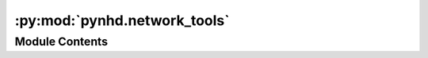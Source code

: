 :py:mod:`pynhd.network_tools`
=============================

.. py:module:: pynhd.network_tools

.. autoapi-nested-parse::

   Access NLDI and WaterData databases.



Module Contents
---------------

.. py:function:: enhd_flowlines_nx()

   Get a ``networkx.DiGraph`` of the entire NHD flowlines.

   .. rubric:: Notes

   The graph is directed and has the all the attributes of the flowlines
   in `ENHD <https://www.sciencebase.gov/catalog/item/60c92503d34e86b9389df1c9>`__.
   Note that COMIDs are based on the 2020 snapshot of the NHDPlusV2.1.

   :returns: :class:`tuple` of :class:`networkx.DiGraph`, :class:`dict`, and :class:`list` -- The first element is the graph, the second element is a dictionary
             mapping the COMIDs to the node IDs in the graph, and the third element
             is a topologically sorted list of the COMIDs.


.. py:function:: flowline_resample(flw, spacing, id_col = 'comid')

   Resample a flowline based on a given spacing.

   :Parameters: * **flw** (:class:`geopandas.GeoDataFrame`) -- A dataframe with ``geometry`` and ``id_col`` columns and CRS attribute.
                  The flowlines should be able to merged to a single ``LineString``.
                  Otherwise, you should use the :func:`network_resample` function.
                * **spacing** (:class:`float`) -- Spacing between the sample points in meters.
                * **id_col** (:class:`str`, *optional*) -- Name of the flowlines column containing IDs, defaults to ``comid``.

   :returns: :class:`geopandas.GeoDataFrame` -- Resampled flowline.


.. py:function:: flowline_xsection(flw, distance, width, id_col = 'comid')

   Get cross-section of a river network at a given spacing.

   :Parameters: * **flw** (:class:`geopandas.GeoDataFrame`) -- A dataframe with ``geometry`` and ``id_col`` columns and CRS attribute.
                * **distance** (:class:`float`) -- The distance between two consecutive cross-sections.
                * **width** (:class:`float`) -- The width of the cross-section.
                * **id_col** (:class:`str`, *optional*) -- Name of the flowlines column containing IDs, defaults to ``comid``.

   :returns: :class:`geopandas.GeoDataFrame` -- A dataframe with two columns: ``geometry`` and ``comid``. The ``geometry``
             column contains the cross-section of the river network and the ``comid``
             column contains the corresponding ``comid`` from the input dataframe.
             Note that each ``comid`` can have multiple cross-sections depending on
             the given spacing distance.


.. py:function:: mainstem_huc12_nx()

   Get a ``networkx.DiGraph`` of the entire mainstem HUC12s.

   .. rubric:: Notes

   The directed graph is generated from the ``nhdplusv2wbd.csv`` file with all
   attributes that can be found in
   `Mainstem <https://www.sciencebase.gov/catalog/item/60cb5edfd34e86b938a373f4>`__.
   Note that HUC12s are based on the 2020 snapshot of the NHDPlusV2.1.

   :returns: * :class:`tuple` of :class:`networkx.DiGraph` and :class:`dict`
             * :class:`tuple` of :class:`networkx.DiGraph`, :class:`dict`, and :class:`list` -- The first element is the graph, the second element is a dictionary
               mapping the HUC12s to the node IDs in the graph, and the third element
               is a topologically sorted list of the HUC12s which strings of length 12.


.. py:function:: network_resample(flw, spacing)

   Get cross-section of a river network at a given spacing.

   :Parameters: * **flw** (:class:`geopandas.GeoDataFrame`) -- A dataframe with ``geometry`` and ``comid`` columns and CRS attribute.
                * **spacing** (:class:`float`) -- The spacing between the points.

   :returns: :class:`geopandas.GeoDataFrame` -- Resampled flowlines.


.. py:function:: network_xsection(flw, distance, width)

   Get cross-section of a river network at a given spacing.

   :Parameters: * **flw** (:class:`geopandas.GeoDataFrame`) -- A dataframe with ``geometry`` and ``comid`` columns and CRS attribute.
                * **distance** (:class:`float`) -- The distance between two consecutive cross-sections.
                * **width** (:class:`float`) -- The width of the cross-section.

   :returns: :class:`geopandas.GeoDataFrame` -- A dataframe with two columns: ``geometry`` and ``comid``. The ``geometry``
             column contains the cross-section of the river network and the ``comid``
             column contains the corresponding ``comid`` from the input dataframe.
             Note that each ``comid`` can have multiple cross-sections depending on
             the given spacing distance.


.. py:function:: nhdflw2nx(flowlines, id_col = 'comid', toid_col = 'tocomid', edge_attr = None)

   Convert NHDPlus flowline database to networkx graph.

   :Parameters: * **flowlines** (:class:`geopandas.GeoDataFrame`) -- NHDPlus flowlines.
                * **id_col** (:class:`str`, *optional*) -- Name of the column containing the node ID, defaults to "comid".
                * **toid_col** (:class:`str`, *optional*) -- Name of the column containing the downstream node ID, defaults to "tocomid".
                * **edge_attr** (:class:`str`, *optional*) -- Name of the column containing the edge attributes, defaults to ``None``.
                  If ``True``, all remaining columns will be used as edge attributes.

   :returns: :class:`nx.DiGraph` -- Networkx directed graph of the NHDPlus flowlines.


.. py:function:: nhdplus_l48(layer, data_dire = 'cache', **kwargs)

   Get the entire NHDPlus dataset.

   .. rubric:: Notes

   The entire NHDPlus dataset for CONUS (Lower 48) is downloaded from
   `here <https://www.epa.gov/waterdata/nhdplus-national-data>`__.
   This 7.3 GB file will take a while to download, depending on your internet
   connection. The first time you run this function, the file will be downloaded
   and stored in the ``./cache`` directory. Subsequent calls will use the cached
   file. Moreover, there are two additional dependencies required to read the
   file: ``pyogrio`` and ``py7zr``. These dependencies can be installed using
   ``pip install pyogrio py7zr`` or ``conda install -c conda-forge pyogrio py7zr``.

   :Parameters: * **layer** (:class:`str`) -- The layer name to be returned. The available layers are:

                  - ``Gage``
                  - ``BurnAddLine``
                  - ``BurnAddWaterbody``
                  - ``LandSea``
                  - ``Sink``
                  - ``Wall``
                  - ``Catchment``
                  - ``CatchmentSP``
                  - ``NHDArea``
                  - ``NHDWaterbody``
                  - ``HUC12``
                  - ``NHDPlusComponentVersions``
                  - ``PlusARPointEvent``
                  - ``PlusFlowAR``
                  - ``NHDFCode``
                  - ``DivFracMP``
                  - ``BurnLineEvent``
                  - ``NHDFlowline_Network``
                  - ``NHDFlowline_NonNetwork``
                  - ``GeoNetwork_Junctions``
                  - ``PlusFlow``
                  - ``N_1_Desc``
                  - ``N_1_EDesc``
                  - ``N_1_EStatus``
                  - ``N_1_ETopo``
                  - ``N_1_FloDir``
                  - ``N_1_JDesc``
                  - ``N_1_JStatus``
                  - ``N_1_JTopo``
                  - ``N_1_JTopo2``
                  - ``N_1_Props``
                * **data_dire** (:class:`str` or :class:`pathlib.Path`) -- Directory to store the downloaded file and use in subsequent calls,
                  defaults to ``./cache``.
                * **\*\*kwargs** -- Keyword arguments are passed to ``pyogrio.read_dataframe``.
                  For more information, visit
                  `pyogrio <https://pyogrio.readthedocs.io/en/latest/introduction.html>`__.

   :returns: :class:`geopandas.GeoDataFrame` -- A dataframe with all the NHDPlus data.


.. py:function:: prepare_nhdplus(flowlines, min_network_size, min_path_length, min_path_size = 0, purge_non_dendritic = False, remove_isolated = False, use_enhd_attrs = False, terminal2nan = True)

   Clean up and fix common issues of NHDPlus flowline database.

   Ported from `nhdplusTools <https://github.com/USGS-R/nhdplusTools>`__.

   :Parameters: * **flowlines** (:class:`geopandas.GeoDataFrame`) -- NHDPlus flowlines with at least the following columns:
                  ``comid``, ``lengthkm``, ``ftype``, ``terminalfl``, ``fromnode``, ``tonode``,
                  ``totdasqkm``, ``startflag``, ``streamorde``, ``streamcalc``, ``terminalpa``,
                  ``pathlength``, ``divergence``, ``hydroseq``, ``levelpathi``.
                * **min_network_size** (:class:`float`) -- Minimum size of drainage network in sqkm
                * **min_path_length** (:class:`float`) -- Minimum length of terminal level path of a network in km.
                * **min_path_size** (:class:`float`, *optional*) -- Minimum size of outlet level path of a drainage basin in km.
                  Drainage basins with an outlet drainage area smaller than
                  this value will be removed. Defaults to 0.
                * **purge_non_dendritic** (:class:`bool`, *optional*) -- Whether to remove non dendritic paths, defaults to False.
                * **remove_isolated** (:class:`bool`, *optional*) -- Whether to remove isolated flowlines, defaults to False. If True,
                  ``terminal2nan`` will be set to False.
                * **use_enhd_attrs** (:class:`bool`, *optional*) -- Whether to replace the attributes with the ENHD attributes, defaults to False.
                  For more information, see
                  `this <https://www.sciencebase.gov/catalog/item/60c92503d34e86b9389df1c9>`__.
                * **terminal2nan** (:class:`bool`, *optional*) -- Whether to replace the COMID of the terminal flowline of the network with NaN,
                  defaults to True. If False, the terminal COMID will be set from the
                  ENHD attributes i.e. use_enhd_attrs will be set to True.

   :returns: :class:`geopandas.GeoDataFrame` -- Cleaned up flowlines. Note that all column names are converted to lower case.


.. py:function:: topoogical_sort(flowlines, edge_attr = None, largest_only = False)

   Topological sorting of a river network.

   :Parameters: * **flowlines** (:class:`pandas.DataFrame`) -- A dataframe with columns ID and toID
                * **edge_attr** (:class:`str` or :class:`list`, *optional*) -- Names of the columns in the dataframe to be used as edge attributes, defaults to None.
                * **largest_only** (:class:`bool`, *optional*) -- Whether to return only the largest network, defaults to ``False``.

   :returns: :class:`(list`, dict , :class:`networkx.DiGraph)` -- A list of topologically sorted IDs, a dictionary
             with keys as IDs and values as its upstream nodes,
             and the generated networkx object. Note that the
             terminal node ID is set to pd.NA.


.. py:function:: vector_accumulation(flowlines, func, attr_col, arg_cols, id_col = 'comid', toid_col = 'tocomid')

   Flow accumulation using vector river network data.

   :Parameters: * **flowlines** (:class:`pandas.DataFrame`) -- A dataframe containing comid, tocomid, attr_col and all the columns
                  that ara required for passing to ``func``.
                * **func** (:class:`function`) -- The function that routes the flow in a single river segment.
                  Positions of the arguments in the function should be as follows:
                  ``func(qin, *arg_cols)``
                  ``qin`` is computed in this function and the rest are in the order
                  of the ``arg_cols``. For example, if ``arg_cols = ["slope", "roughness"]``
                  then the functions is called this way:
                  ``func(qin, slope, roughness)``
                  where slope and roughness are elemental values read from the flowlines.
                * **attr_col** (:class:`str`) -- The column name of the attribute being accumulated in the network.
                  The column should contain the initial condition for the attribute for
                  each river segment. It can be a scalar or an array (e.g., time series).
                * **arg_cols** (:class:`list` of :class:`strs`) -- List of the flowlines columns that contain all the required
                  data for a routing a single river segment such as slope, length,
                  lateral flow, etc.
                * **id_col** (:class:`str`, *optional*) -- Name of the flowlines column containing IDs, defaults to ``comid``
                * **toid_col** (:class:`str`, *optional*) -- Name of the flowlines column containing ``toIDs``, defaults to ``tocomid``

   :returns: :class:`pandas.Series` -- Accumulated flow for all the nodes. The dataframe is sorted from upstream
             to downstream (topological sorting). Depending on the given initial
             condition in the ``attr_col``, the outflow for each river segment can be
             a scalar or an array.


